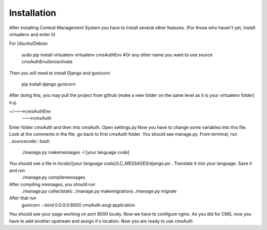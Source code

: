Installation
************

After installing Contest Management System you have to install several other features. (For those who haven't yet, install virtualenv and enter it)

For Ubuntu/Debian

    sudo pip install virtualenv
    virtualenv cmsAuthEnv #Or any other name you want to use
    source cmsAuthEnv/bin/activate

Then you will need to install Django and gunicorn

    pip install django gunicorn 

After doing this, you may pull the project from github (make a new folder on the same level as it is your virtualenv folder) e.g.

~/--->cmsAuthEnv
  --->cmsAuth

Enter folder cmsAuth and then into cmsAuth. Open settings.py
Now you have to change some variables into this file. Look at the comments in the file.
go back to first cmsAuth folder. You should see manage.py. From terminal, run 
..sourcecode:: bash
    ./manage.py makemessages -l [your language code]
You should see a file in *locale/[your language code]/LC_MESSAGES/django.po* . Translate it into your language. Save it and run
    ./manage.py compilemessages  
After compiling messages, you should run 
    ./manage.py collectstatic
    ./manage.py makemigrations
    ./manage.py migrate
After that run 
    gunicorn --bind 0.0.0.0:8000 cmsAuth.wsgi:application
You should see your page working on port 8000 localy. Now we have to configure nginx. As you did for CMS, now you have to add another upstream and assign it's location. Now you are ready to use cmsAuth



